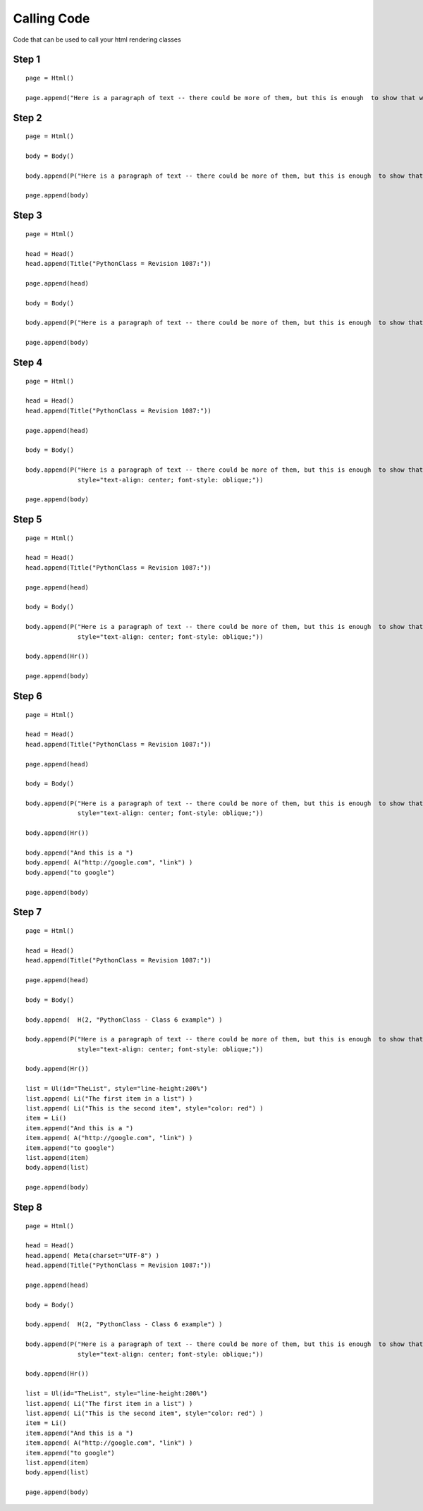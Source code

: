 Calling Code
###############

Code that can be used to call your html rendering classes

Step 1
--------
::

    page = Html()

    page.append("Here is a paragraph of text -- there could be more of them, but this is enough  to show that we can do some text")

Step 2
-------
::

    page = Html()

    body = Body()

    body.append(P("Here is a paragraph of text -- there could be more of them, but this is enough  to show that we can do some text"))

    page.append(body)

Step 3
---------
::

    page = Html()

    head = Head()
    head.append(Title("PythonClass = Revision 1087:"))

    page.append(head)

    body = Body()

    body.append(P("Here is a paragraph of text -- there could be more of them, but this is enough  to show that we can do some text"))

    page.append(body)

Step 4
---------
::

    page = Html()

    head = Head()
    head.append(Title("PythonClass = Revision 1087:"))

    page.append(head)

    body = Body()

    body.append(P("Here is a paragraph of text -- there could be more of them, but this is enough  to show that we can do some text",
                  style="text-align: center; font-style: oblique;"))

    page.append(body)

Step 5
---------
::

    page = Html()

    head = Head()
    head.append(Title("PythonClass = Revision 1087:"))

    page.append(head)

    body = Body()

    body.append(P("Here is a paragraph of text -- there could be more of them, but this is enough  to show that we can do some text",
                  style="text-align: center; font-style: oblique;"))

    body.append(Hr())

    page.append(body)

Step 6
---------
::

    page = Html()

    head = Head()
    head.append(Title("PythonClass = Revision 1087:"))

    page.append(head)

    body = Body()

    body.append(P("Here is a paragraph of text -- there could be more of them, but this is enough  to show that we can do some text",
                  style="text-align: center; font-style: oblique;"))

    body.append(Hr())

    body.append("And this is a ")
    body.append( A("http://google.com", "link") )
    body.append("to google")

    page.append(body)

Step 7
---------
::

    page = Html()

    head = Head()
    head.append(Title("PythonClass = Revision 1087:"))

    page.append(head)

    body = Body()

    body.append(  H(2, "PythonClass - Class 6 example") )

    body.append(P("Here is a paragraph of text -- there could be more of them, but this is enough  to show that we can do some text",
                  style="text-align: center; font-style: oblique;"))

    body.append(Hr())

    list = Ul(id="TheList", style="line-height:200%")
    list.append( Li("The first item in a list") )
    list.append( Li("This is the second item", style="color: red") )
    item = Li()
    item.append("And this is a ")
    item.append( A("http://google.com", "link") )
    item.append("to google")
    list.append(item)
    body.append(list)

    page.append(body)

Step 8
---------
::

    page = Html()

    head = Head()
    head.append( Meta(charset="UTF-8") )
    head.append(Title("PythonClass = Revision 1087:"))

    page.append(head)

    body = Body()

    body.append(  H(2, "PythonClass - Class 6 example") )

    body.append(P("Here is a paragraph of text -- there could be more of them, but this is enough  to show that we can do some text",
                  style="text-align: center; font-style: oblique;"))

    body.append(Hr())

    list = Ul(id="TheList", style="line-height:200%")
    list.append( Li("The first item in a list") )
    list.append( Li("This is the second item", style="color: red") )
    item = Li()
    item.append("And this is a ")
    item.append( A("http://google.com", "link") )
    item.append("to google")
    list.append(item)
    body.append(list)

    page.append(body)
